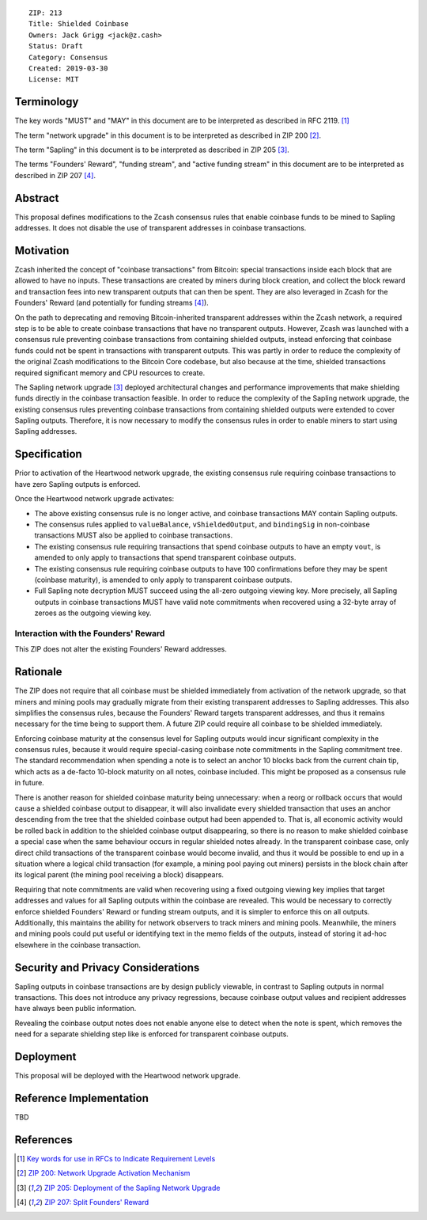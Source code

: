 ::

  ZIP: 213
  Title: Shielded Coinbase
  Owners: Jack Grigg <jack@z.cash>
  Status: Draft
  Category: Consensus
  Created: 2019-03-30
  License: MIT


Terminology
===========

The key words "MUST" and "MAY" in this document are to be interpreted as described in
RFC 2119. [#RFC2119]_

The term "network upgrade" in this document is to be interpreted as described in ZIP 200
[#zip-0200]_.

The term "Sapling" in this document is to be interpreted as described in ZIP 205
[#zip-0205]_.

The terms "Founders' Reward", "funding stream", and "active funding stream" in this
document are to be interpreted as described in ZIP 207 [#zip-0207]_.

Abstract
========

This proposal defines modifications to the Zcash consensus rules that enable coinbase
funds to be mined to Sapling addresses. It does not disable the use of transparent
addresses in coinbase transactions.


Motivation
==========

Zcash inherited the concept of "coinbase transactions" from Bitcoin: special transactions
inside each block that are allowed to have no inputs. These transactions are created by
miners during block creation, and collect the block reward and transaction fees into new
transparent outputs that can then be spent. They are also leveraged in Zcash for the
Founders' Reward (and potentially for funding streams [#zip-0207]_).

On the path to deprecating and removing Bitcoin-inherited transparent addresses within the
Zcash network, a required step is to be able to create coinbase transactions that have no
transparent outputs. However, Zcash was launched with a consensus rule preventing coinbase
transactions from containing shielded outputs, instead enforcing that coinbase funds could
not be spent in transactions with transparent outputs. This was partly in order to reduce
the complexity of the original Zcash modifications to the Bitcoin Core codebase, but also
because at the time, shielded transactions required significant memory and CPU resources
to create.

The Sapling network upgrade [#zip-0205]_ deployed architectural changes and performance
improvements that make shielding funds directly in the coinbase transaction feasible. In
order to reduce the complexity of the Sapling network upgrade, the existing consensus
rules preventing coinbase transactions from containing shielded outputs were extended to
cover Sapling outputs. Therefore, it is now necessary to modify the consensus rules in
order to enable miners to start using Sapling addresses.


Specification
=============

Prior to activation of the Heartwood network upgrade, the existing consensus rule
requiring coinbase transactions to have zero Sapling outputs is enforced.

Once the Heartwood network upgrade activates:

- The above existing consensus rule is no longer active, and coinbase transactions MAY
  contain Sapling outputs.

- The consensus rules applied to ``valueBalance``, ``vShieldedOutput``, and ``bindingSig``
  in non-coinbase transactions MUST also be applied to coinbase transactions.

- The existing consensus rule requiring transactions that spend coinbase outputs to have
  an empty ``vout``, is amended to only apply to transactions that spend transparent
  coinbase outputs.

- The existing consensus rule requiring coinbase outputs to have 100 confirmations before
  they may be spent (coinbase maturity), is amended to only apply to transparent coinbase
  outputs.

- Full Sapling note decryption MUST succeed using the all-zero outgoing viewing key. More
  precisely, all Sapling outputs in coinbase transactions MUST have valid note commitments
  when recovered using a 32-byte array of zeroes as the outgoing viewing key.


Interaction with the Founders' Reward
-------------------------------------

This ZIP does not alter the existing Founders' Reward addresses.


Rationale
=========

The ZIP does not require that all coinbase must be shielded immediately from activation of
the network upgrade, so that miners and mining pools may gradually migrate from their
existing transparent addresses to Sapling addresses. This also simplifies the consensus
rules, because the Founders' Reward targets transparent addresses, and thus it remains
necessary for the time being to support them. A future ZIP could require all coinbase to
be shielded immediately.

Enforcing coinbase maturity at the consensus level for Sapling outputs would incur
significant complexity in the consensus rules, because it would require special-casing
coinbase note commitments in the Sapling commitment tree. The standard recommendation when
spending a note is to select an anchor 10 blocks back from the current chain tip, which
acts as a de-facto 10-block maturity on all notes, coinbase included. This might be
proposed as a consensus rule in future.

There is another reason for shielded coinbase maturity being unnecessary: when a reorg or
rollback occurs that would cause a shielded coinbase output to disappear, it will also
invalidate every shielded transaction that uses an anchor descending from the tree that
the shielded coinbase output had been appended to. That is, all economic activity would be
rolled back in addition to the shielded coinbase output disappearing, so there is no
reason to make shielded coinbase a special case when the same behaviour occurs in regular
shielded notes already. In the transparent coinbase case, only direct child transactions
of the transparent coinbase would become invalid, and thus it would be possible to end up
in a situation where a logical child transaction (for example, a mining pool paying out
miners) persists in the block chain after its logical parent (the mining pool receiving a
block) disappears.

Requiring that note commitments are valid when recovering using a fixed outgoing viewing
key implies that target addresses and values for all Sapling outputs within the coinbase
are revealed. This would be necessary to correctly enforce shielded Founders' Reward or
funding stream outputs, and it is simpler to enforce this on all outputs. Additionally,
this maintains the ability for network observers to track miners and mining pools.
Meanwhile, the miners and mining pools could put useful or identifying text in the memo
fields of the outputs, instead of storing it ad-hoc elsewhere in the coinbase transaction.


Security and Privacy Considerations
===================================

Sapling outputs in coinbase transactions are by design publicly viewable, in contrast to
Sapling outputs in normal transactions. This does not introduce any privacy regressions,
because coinbase output values and recipient addresses have always been public
information.

Revealing the coinbase output notes does not enable anyone else to detect when the note is
spent, which removes the need for a separate shielding step like is enforced for
transparent coinbase outputs.


Deployment
==========

This proposal will be deployed with the Heartwood network upgrade.


Reference Implementation
========================

TBD


References
==========

.. [#RFC2119] `Key words for use in RFCs to Indicate Requirement Levels <https://tools.ietf.org/html/rfc2119>`_
.. [#zip-0200] `ZIP 200: Network Upgrade Activation Mechanism <https://github.com/zcash/zips/blob/master/zip-0200.rst>`_
.. [#zip-0205] `ZIP 205: Deployment of the Sapling Network Upgrade <https://github.com/zcash/zips/blob/master/zip-0205.rst>`_
.. [#zip-0207] `ZIP 207: Split Founders' Reward <https://github.com/zcash/zips/blob/master/zip-0207.rst>`_

